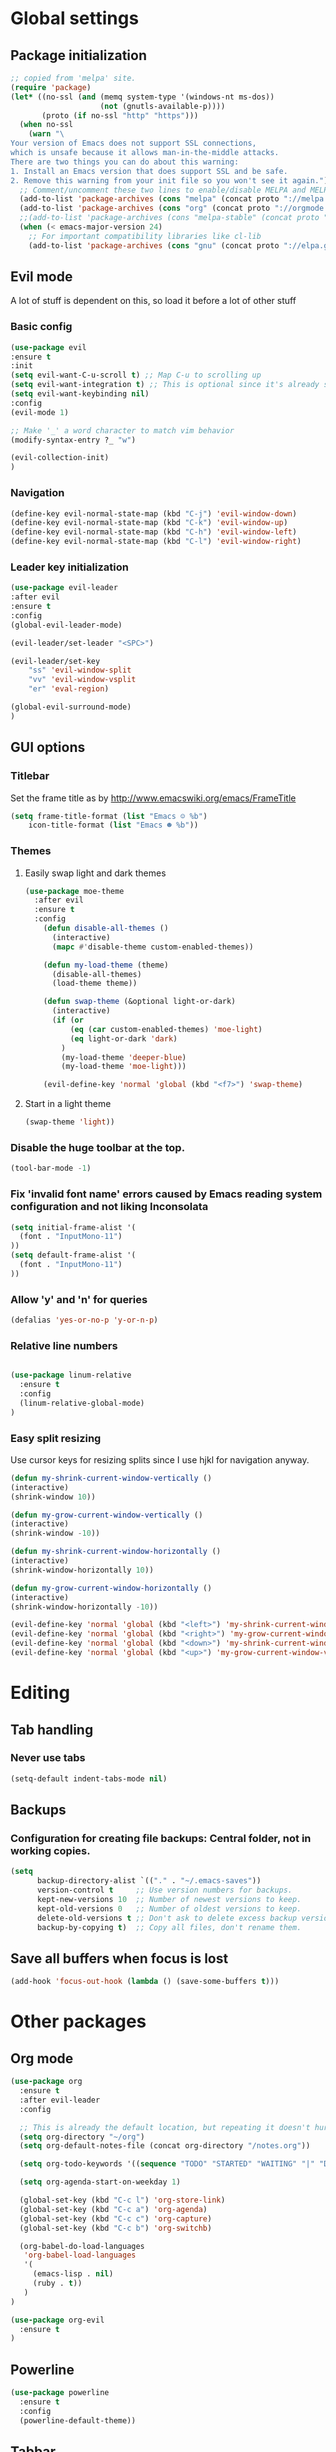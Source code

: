 * Global settings
** Package initialization
#+BEGIN_SRC emacs-lisp
;; copied from 'melpa' site.
(require 'package)
(let* ((no-ssl (and (memq system-type '(windows-nt ms-dos))
                    (not (gnutls-available-p))))
       (proto (if no-ssl "http" "https")))
  (when no-ssl
    (warn "\
Your version of Emacs does not support SSL connections,
which is unsafe because it allows man-in-the-middle attacks.
There are two things you can do about this warning:
1. Install an Emacs version that does support SSL and be safe.
2. Remove this warning from your init file so you won't see it again."))
  ;; Comment/uncomment these two lines to enable/disable MELPA and MELPA Stable as desired
  (add-to-list 'package-archives (cons "melpa" (concat proto "://melpa.org/packages/")) t)
  (add-to-list 'package-archives (cons "org" (concat proto "://orgmode.org/elpa/")) t)
  ;;(add-to-list 'package-archives (cons "melpa-stable" (concat proto "://stable.melpa.org/packages/")) t)
  (when (< emacs-major-version 24)
    ;; For important compatibility libraries like cl-lib
    (add-to-list 'package-archives (cons "gnu" (concat proto "://elpa.gnu.org/packages/")))))
#+END_SRC

** Evil mode
   A lot of stuff is dependent on this, so load it before a lot of other stuff

*** Basic config
    #+BEGIN_SRC emacs-lisp
    (use-package evil
    :ensure t
    :init
    (setq evil-want-C-u-scroll t) ;; Map C-u to scrolling up
    (setq evil-want-integration t) ;; This is optional since it's already set to t by default.
    (setq evil-want-keybinding nil)
    :config
    (evil-mode 1)

    ;; Make '_' a word character to match vim behavior
    (modify-syntax-entry ?_ "w")

    (evil-collection-init)
    )
    #+END_SRC
*** Navigation
    #+BEGIN_SRC emacs-lisp
    (define-key evil-normal-state-map (kbd "C-j") 'evil-window-down)
    (define-key evil-normal-state-map (kbd "C-k") 'evil-window-up)
    (define-key evil-normal-state-map (kbd "C-h") 'evil-window-left)
    (define-key evil-normal-state-map (kbd "C-l") 'evil-window-right)
    #+END_SRC

*** Leader key initialization
    #+BEGIN_SRC emacs-lisp
    (use-package evil-leader
    :after evil
    :ensure t
    :config
    (global-evil-leader-mode)

    (evil-leader/set-leader "<SPC>")

    (evil-leader/set-key
        "ss" 'evil-window-split
        "vv" 'evil-window-vsplit
        "er" 'eval-region)

    (global-evil-surround-mode)
    )
    #+END_SRC

** GUI options
*** Titlebar
    Set the frame title as by http://www.emacswiki.org/emacs/FrameTitle
    #+BEGIN_SRC emacs-lisp
    (setq frame-title-format (list "Emacs ☺ %b")
        icon-title-format (list "Emacs ☻ %b"))
    #+END_SRC

*** Themes
**** Easily swap light and dark themes
    #+BEGIN_SRC emacs-lisp
    (use-package moe-theme
      :after evil
      :ensure t
      :config
        (defun disable-all-themes ()
          (interactive)
          (mapc #'disable-theme custom-enabled-themes))
    
        (defun my-load-theme (theme)
          (disable-all-themes)
          (load-theme theme))
    
        (defun swap-theme (&optional light-or-dark)
          (interactive)
          (if (or
              (eq (car custom-enabled-themes) 'moe-light)
              (eq light-or-dark 'dark)
            )
            (my-load-theme 'deeper-blue)
            (my-load-theme 'moe-light)))
    
        (evil-define-key 'normal 'global (kbd "<f7>") 'swap-theme)
#+END_SRC
  
**** Start in a light theme
#+BEGIN_SRC emacs-lisp
      (swap-theme 'light))
  #+END_SRC

*** Disable the huge toolbar at the top.
#+BEGIN_SRC emacs-lisp
(tool-bar-mode -1)
#+END_SRC

*** Fix 'invalid font name' errors caused by Emacs reading system configuration and not liking Inconsolata
#+BEGIN_SRC emacs-lisp
 (setq initial-frame-alist '(
   (font . "InputMono-11")
 ))
 (setq default-frame-alist '(
   (font . "InputMono-11")
 ))
#+END_SRC

*** Allow 'y' and 'n' for queries
#+BEGIN_SRC emacs-lisp
(defalias 'yes-or-no-p 'y-or-n-p)
#+END_SRC

*** Relative line numbers
#+BEGIN_SRC emacs-lisp

 (use-package linum-relative
   :ensure t
   :config
   (linum-relative-global-mode)
 )
#+END_SRC

*** Easy split resizing
    Use cursor keys for resizing splits since I use hjkl for navigation anyway.

    #+BEGIN_SRC emacs-lisp
    (defun my-shrink-current-window-vertically ()
    (interactive)
    (shrink-window 10))

    (defun my-grow-current-window-vertically ()
    (interactive)
    (shrink-window -10))

    (defun my-shrink-current-window-horizontally ()
    (interactive)
    (shrink-window-horizontally 10))

    (defun my-grow-current-window-horizontally ()
    (interactive)
    (shrink-window-horizontally -10))

    (evil-define-key 'normal 'global (kbd "<left>") 'my-shrink-current-window-horizontally)
    (evil-define-key 'normal 'global (kbd "<right>") 'my-grow-current-window-horizontally)
    (evil-define-key 'normal 'global (kbd "<down>") 'my-shrink-current-window-vertically)
    (evil-define-key 'normal 'global (kbd "<up>") 'my-grow-current-window-vertically)
    #+END_SRC
* Editing
** Tab handling
*** Never use tabs
#+BEGIN_SRC emacs-lisp
(setq-default indent-tabs-mode nil)
#+END_SRC

** Backups
*** Configuration for creating file backups: Central folder, not in working copies.
#+BEGIN_SRC emacs-lisp
(setq
      backup-directory-alist `(("." . "~/.emacs-saves"))
      version-control t     ;; Use version numbers for backups.
      kept-new-versions 10  ;; Number of newest versions to keep.
      kept-old-versions 0   ;; Number of oldest versions to keep.
      delete-old-versions t ;; Don't ask to delete excess backup versions.
      backup-by-copying t)  ;; Copy all files, don't rename them.
#+END_SRC

** Save all buffers when focus is lost
#+BEGIN_SRC emacs-lisp
(add-hook 'focus-out-hook (lambda () (save-some-buffers t)))
#+END_SRC
* Other packages
** Org mode
 #+BEGIN_SRC emacs-lisp
 (use-package org
   :ensure t
   :after evil-leader
   :config

   ;; This is already the default location, but repeating it doesn't hurt
   (setq org-directory "~/org")
   (setq org-default-notes-file (concat org-directory "/notes.org"))

   (setq org-todo-keywords '((sequence "TODO" "STARTED" "WAITING" "|" "DONE" "CANCELLED")))

   (setq org-agenda-start-on-weekday 1)

   (global-set-key (kbd "C-c l") 'org-store-link)
   (global-set-key (kbd "C-c a") 'org-agenda)
   (global-set-key (kbd "C-c c") 'org-capture)
   (global-set-key (kbd "C-c b") 'org-switchb)

   (org-babel-do-load-languages
    'org-babel-load-languages
    '(
      (emacs-lisp . nil)
      (ruby . t))
    )
 )

 (use-package org-evil
   :ensure t
 )
 #+END_SRC

** Powerline
#+BEGIN_SRC emacs-lisp
 (use-package powerline
   :ensure t
   :config
   (powerline-default-theme))
#+END_SRC

** Tabbar
#+BEGIN_SRC emacs-lisp
 (use-package tabbar
   :ensure t
   :config
     (defun my-tabbar-buffer-groups ()
       "Returns the name of the tab group names the current buffer belongs to.
        There are three groups:
        - Emacs buffers (those whose name starts with '*', plus dired buffers),
        - orgmode buffers, since they disrupt buffer navigation keyboard commands,
        - and the rest."
       (list (cond ((string-equal "*" (substring (buffer-name) 0 1)) "emacs")
                   ((string-equal "magit" (substring (buffer-name) 0 5)) "emacs")
                   ((eq major-mode 'dired-mode) "emacs")
                   ((string-equal ".org" (file-name-extension (buffer-name) t)) "org")
                   ((string-equal ".org_archive" (file-name-extension (buffer-name) t)) "org")
                   (t "user"))))

     (setq tabbar-buffer-groups-function 'my-tabbar-buffer-groups)

     (tabbar-mode)
     (global-set-key (kbd "M-h") 'tabbar-backward-tab)
     (global-set-key (kbd "M-l") 'tabbar-forward-tab)
 )
#+END_SRC

** Treemacs
#+BEGIN_SRC emacs-lisp
 (use-package treemacs
   :ensure t
   :config
   (setq
     treemacs-follow-after-init t
   ))

 (use-package treemacs-evil
   :ensure t
   :after evil evil-leader treemacs
   :config
   (define-key evil-treemacs-state-map (kbd "S-u") 'treemacs-go-to-parent-node)
   (define-key evil-treemacs-state-map (kbd "C-h") 'evil-window-left)
   (define-key evil-treemacs-state-map (kbd "C-l") 'evil-window-right)

   (evil-leader/set-key
     "nt"
     'treemacs)
 )
#+END_SRC

** Magit
#+BEGIN_SRC emacs-lisp
 (use-package magit
   :ensure t)

 (use-package evil-magit
   :after magit
   :ensure t
   :config
   (evil-leader/set-key
     "gs"
     'magit-status)
   )
#+END_SRC

** NERD commenter
#+BEGIN_SRC emacs-lisp
 (use-package evil-nerd-commenter
   :after evil evil-leader
   :ensure t
   :config

   (evil-leader/set-key
     "cc" 'evilnc-comment-or-uncomment-lines
     )
   (evil-define-key 'normal 'global (kbd "C-/") 'evilnc-comment-or-uncomment-lines))

#+END_SRC

** Company
#+BEGIN_SRC emacs-lisp
(use-package company
  :ensure t
  :config
  ;; aligns annotation to the right hand side
  (setq company-tooltip-align-annotations t)
)
#+END_SRC

** Projectile
 #+BEGIN_SRC emacs-lisp

  (use-package projectile
               :ensure t
               :config
               (setq projectile-project-search-path '("~/projects/"))
               (projectile-discover-projects-in-search-path))
 #+END_SRC

** Ivy/Counsel
#+BEGIN_SRC emacs-lisp
 (use-package ivy
   :ensure t
   :config
   (ivy-mode 1)
   ;; Recommended by Ivy Getting StarteD
   (setq ivy-use-virtual-buffers t)
   (setq ivy-count-format "(%d/%d) "))

 (use-package counsel
   :after evil-leader
   :ensure t
   :bind
   ("M-x" . counsel-M-x)
   :config
   (evil-leader/set-key
     "a" 'my-counsel-projectile-rg
     "A" 'my-counsel-projectile-rg-word-under-cursor)

  (define-key evil-normal-state-map (kbd "<f8>") 'counsel-bookmark)
 )

 (use-package counsel-projectile
   :after '(helm projectile)
   :ensure t)
#+END_SRC

For some reason, this can't be done inside the `counsel` block: The evil binding will override this anyway.
#+BEGIN_SRC emacs-lisp
 (with-eval-after-load 'evil-maps
   (define-key evil-normal-state-map (kbd "C-p") 'counsel-projectile-find-file))
#+END_SRC

I can't get use-package to pick up these bindings, either in a :bind block or :config.
#+BEGIN_SRC emacs-lisp
 (define-key evil-normal-state-map (kbd "C-S-p") 'counsel-projectile-switch-project)
 (define-key evil-normal-state-map (kbd "C-M-p") 'counsel-projectile-switch-to-buffer)
#+END_SRC

*** Improve sorting of Ivy results
#+BEGIN_SRC emacs-lisp
 (use-package flx
   :ensure t)
#+END_SRC

*** Improve M-x results
#+BEGIN_SRC emacs-lisp
 (use-package smex
   :ensure t)
#+END_SRC

* Language-specific
** Typescript
*** typescript-mode
#+BEGIN_SRC emacs-lisp
 (use-package typescript-mode
   :ensure t
   :config
   (add-to-list 'auto-mode-alist '("\\.tsx\\'" . typescript-mode))
   (add-hook 'typescript-mode-hook #'setup-tide-mode)
)
#+END_SRC
*** Tide
#+BEGIN_SRC emacs-lisp
 (defun setup-tide-mode ()
   (interactive)
   (tide-setup)
   (flycheck-mode +1)
   (setq flycheck-check-syntax-automatically '(save mode-enabled))
   (eldoc-mode +1)
   (tide-hl-identifier-mode +1)
   (company-mode +1)
   (define-key evil-normal-state-map (kbd "<f12>") 'tide-jump-to-definition)
   (define-key evil-normal-state-map (kbd "S-<f12>") 'tide-references)
   (define-key evil-normal-state-map (kbd "<f2>") 'tide-rename-symbol)

   (evil-leader/set-key
     "tf"
     'tide-fix)
   )
#+END_SRC
*** Flycheck
    Is this necessary?
#+BEGIN_SRC emacs-lisp
 (use-package flycheck
   :ensure t)
#+END_SRC

** Prettier
#+BEGIN_SRC emacs-lisp
 (use-package prettier-js
   :ensure t
   :after web-mode
   :config
   (add-hook 'web-mode-hook 'prettier-js-mode)
   (add-hook 'typescript-mode-hook 'prettier-js-mode)

   (setq prettier-js-args '(
     "--tab-width" "4"
     "--print-width" "120"
     "--semi" "true"
     "--single-quote" "false")))
#+END_SRC

** Web-mode
#+BEGIN_SRC emacs-lisp
 (use-package web-mode
   :ensure t
   :after flycheck
   :config
   (add-to-list 'auto-mode-alist '("\\.tsx\\'" . web-mode))
   (add-hook 'web-mode-hook
        (lambda ()
          (when (string-equal "tsx" (file-name-extension buffer-file-name))
            (setup-tide-mode))))

   ;; enable typescript-tslint checker
   (flycheck-add-mode 'typescript-tslint 'web-mode)

   ;; No quotes after html tag props.
   (setq web-mode-enable-auto-quoting nil))
#+END_SRC

 
* Customizations
** Search for word under cursor / selected region
#+BEGIN_SRC emacs-lisp

 (defun my-counsel-projectile-rg-string (input)
   (let ((counsel-projectile-rg-initial-input input))
     (counsel-projectile-rg)))

 (defun my-counsel-projectile-rg-region-under-cursor ()
   (my-counsel-projectile-rg-string (buffer-substring (region-beginning) (region-end))))

 (defun my-counsel-projectile-rg-word-under-cursor ()
   (interactive)
   (my-counsel-projectile-rg-string (ivy-thing-at-point)))

 (defun my-counsel-projectile-rg ()
   (interactive)
   (let ((counsel-projectile-rg-initial-input nil))
     (cond
       ((eq evil-state 'visual) (my-counsel-projectile-rg-region-under-cursor))
       ((eq evil-state 'normal) (counsel-projectile-rg)))))

 (defun ansible-vault-decrypt ()
   (interactive)
   (shell-command (concat
		   "ansible-vault decrypt --vault-password-file ~/.vault-pass "
		   (buffer-file-name)))
   (revert-buffer))

 (defun ansible-vault-encrypt ()
   (interactive)
   (shell-command (
		   concat
		   "ansible-vault encrypt --vault-password-file ~/.vault-pass "
		   (buffer-file-name)))
   (revert-buffer))


 #+END_SRC
